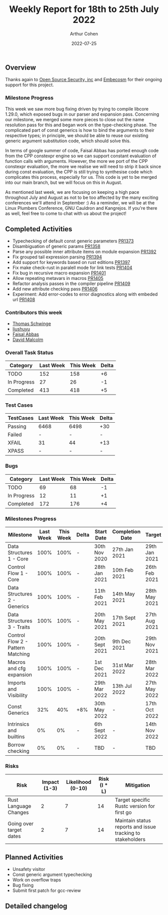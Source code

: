 #+title:  Weekly Report for 18th to 25th July 2022
#+author: Arthur Cohen
#+date:   2022-07-25

** Overview

Thanks again to [[https://opensrcsec.com/][Open Source Security, inc]] and [[https://www.embecosm.com/][Embecosm]] for their ongoing support for this project.

*** Milestone Progress

This week we saw more bug fixing driven by trying to compile libcore 1.29.0, which exposed bugs in our parser and expansion pass. Concerning our milestone, we merged some more pieces to close out the name resolution pass for this and began work on the type-checking phase. The complicated part of const generics is how to bind the arguments to their respective types; in principle, we should be able to reuse our existing generic argument substitution code, which should solve this.

In terms of google summer of code, Faisal Abbas has ported enough code from the CPP constexpr engine so we can support constant evaluation of function calls with arguments. However, the more we port of the CPP constexpr evaluation, the more we realise we will need to strip it back since during const evaluation, the CPP is still trying to synthesise code which complicates this process, especially for us. This code is yet to be merged into our main branch, but we will focus on this in August.

As mentioned last week, we are focusing on keeping a high pace throughout July and August as not to be too affected by the many exciting conferences we'll attend in September :) As a reminder, we will be at the Linux Plumbers Conference, GNU Cauldron and Kangrejos. If you're there as well, feel free to come to chat with us about the project!

** Completed Activities

- Typechecking of default const generic parameters [[https://github.com/Rust-GCC/gccrs/pull/1373][PR1373]]
- Disambiguation of generic params [[https://github.com/Rust-GCC/gccrs/pull/1358][PR1358]]
- Parse any possible inner attribute items on module expansion [[https://github.com/Rust-GCC/gccrs/pull/1392][PR1392]]
- Fix grouped tail expression parsing [[https://github.com/Rust-GCC/gccrs/pull/1394][PR1394]]
- Add support for keywords based on rust editions [[https://github.com/Rust-GCC/gccrs/pull/1397][PR1397]]
- Fix make check-rust in paralell mode for link tests [[https://github.com/Rust-GCC/gccrs/pull/1404][PR1404]]
- Fix bug in recursive macro expansion [[https://github.com/Rust-GCC/gccrs/pull/1401][PR1401]]
- Allow repeating metavars in macros [[https://github.com/Rust-GCC/gccrs/pull/1405][PR1405]]
- Refactor analysis passes in the compiler pipeline [[https://github.com/Rust-GCC/gccrs/pull/1409][PR1409]]
- Add new attribute checking pass [[https://github.com/Rust-GCC/gccrs/pull/1406][PR1406]]
- Experiment: Add error-codes to error diagnostics along with embeded url [[https://github.com/Rust-GCC/gccrs/pull/1408][PR1408]]

*** Contributors this week

- [[https://github.com/tschwinge][Thomas Schwinge]]
- [[https://github.com/liushuyu][liushuyu]]
- [[https://github.com/abbasfaisal][Faisal Abbas]]
- [[https://github.com/davidmalcolm][David Malcolm]]

*** Overall Task Status

| Category    | Last Week | This Week | Delta |
|-------------+-----------+-----------+-------|
| TODO        |       152 |       158 |    +6 |
| In Progress |        27 |        26 |    -1 |
| Completed   |       413 |       418 |    +5 |

*** Test Cases

| TestCases | Last Week | This Week | Delta |
|-----------+-----------+-----------+-------|
| Passing   | 6468      | 6498      | +30   |
| Failed    | -         | -         | -     |
| XFAIL     | 31        | 44        | +13   |
| XPASS     | -         | -         | -     |

*** Bugs

| Category    | Last Week | This Week | Delta |
|-------------+-----------+-----------+-------|
| TODO        |        69 |        68 |    -1 |
| In Progress |        12 |        11 |    +1 |
| Completed   |       172 |       176 |    +4 |

*** Milestones Progress

| Milestone                         | Last Week | This Week | Delta | Start Date     | Completion Date | Target        |
|-----------------------------------+-----------+-----------+-------+----------------+-----------------+---------------|
| Data Structures 1 - Core          |      100% |      100% | -     | 30th Nov 2020  | 27th Jan 2021   | 29th Jan 2021 |
| Control Flow 1 - Core             |      100% |      100% | -     | 28th Jan 2021  | 10th Feb 2021   | 26th Feb 2021 |
| Data Structures 2 - Generics      |      100% |      100% | -     | 11th Feb 2021  | 14th May 2021   | 28th May 2021 |
| Data Structures 3 - Traits        |      100% |      100% | -     | 20th May 2021  | 17th Sept 2021  | 27th Aug 2021 |
| Control Flow 2 - Pattern Matching |      100% |      100% | -     | 20th Sept 2021 | 9th Dec 2021    | 29th Nov 2021 |
| Macros and cfg expansion          |      100% |      100% | -     | 1st Dec 2021   | 31st Mar 2022   | 28th Mar 2022 |
| Imports and Visibility            |      100% |      100% | -     | 29th Mar 2022  | 13th Jul 2022   | 27th May 2022 |
| Const Generics                    |       32% |       40% | +8%   | 30th May 2022  | -               | 17th Oct 2022 |
| Intrinsics and builtins           |        0% |        0% | -     | 6th Sept 2022  | -               | 14th Nov 2022 |
| Borrow checking                   |        0% |        0% | -     | TBD            | -               | TBD           |

*** Risks

| Risk                    | Impact (1-3) | Likelihood (0-10) | Risk (I * L) | Mitigation                                                 |
|-------------------------+--------------+-------------------+--------------+------------------------------------------------------------|
| Rust Language Changes   |            2 |                 7 |           14 | Target specific Rustc version for first go                 |
| Going over target dates |            2 |                 7 |           14 | Maintain status reports and issue tracking to stakeholders |

** Planned Activities

- Unsafety visitor
- Const generic argument typechecking
- Work on overflow traps
- Bug fixing
- Submit first patch for gcc-review

** Detailed changelog
